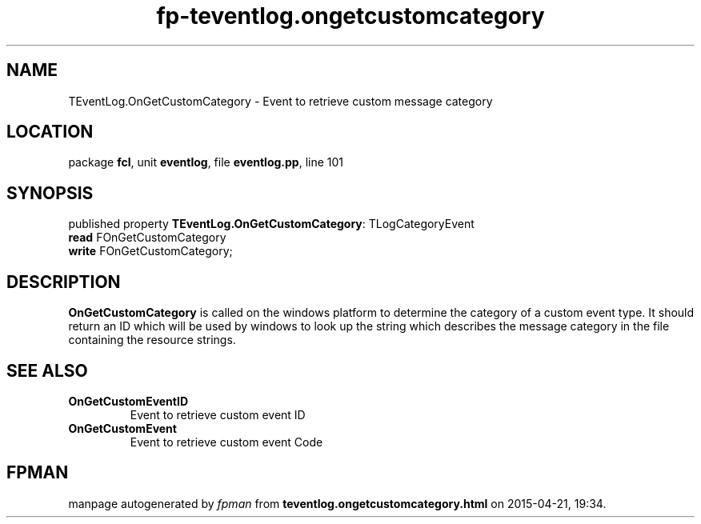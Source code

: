 .\" file autogenerated by fpman
.TH "fp-teventlog.ongetcustomcategory" 3 "2014-03-14" "fpman" "Free Pascal Programmer's Manual"
.SH NAME
TEventLog.OnGetCustomCategory - Event to retrieve custom message category
.SH LOCATION
package \fBfcl\fR, unit \fBeventlog\fR, file \fBeventlog.pp\fR, line 101
.SH SYNOPSIS
published property \fBTEventLog.OnGetCustomCategory\fR: TLogCategoryEvent
  \fBread\fR FOnGetCustomCategory
  \fBwrite\fR FOnGetCustomCategory;
.SH DESCRIPTION
\fBOnGetCustomCategory\fR is called on the windows platform to determine the category of a custom event type. It should return an ID which will be used by windows to look up the string which describes the message category in the file containing the resource strings.


.SH SEE ALSO
.TP
.B OnGetCustomEventID
Event to retrieve custom event ID
.TP
.B OnGetCustomEvent
Event to retrieve custom event Code

.SH FPMAN
manpage autogenerated by \fIfpman\fR from \fBteventlog.ongetcustomcategory.html\fR on 2015-04-21, 19:34.

